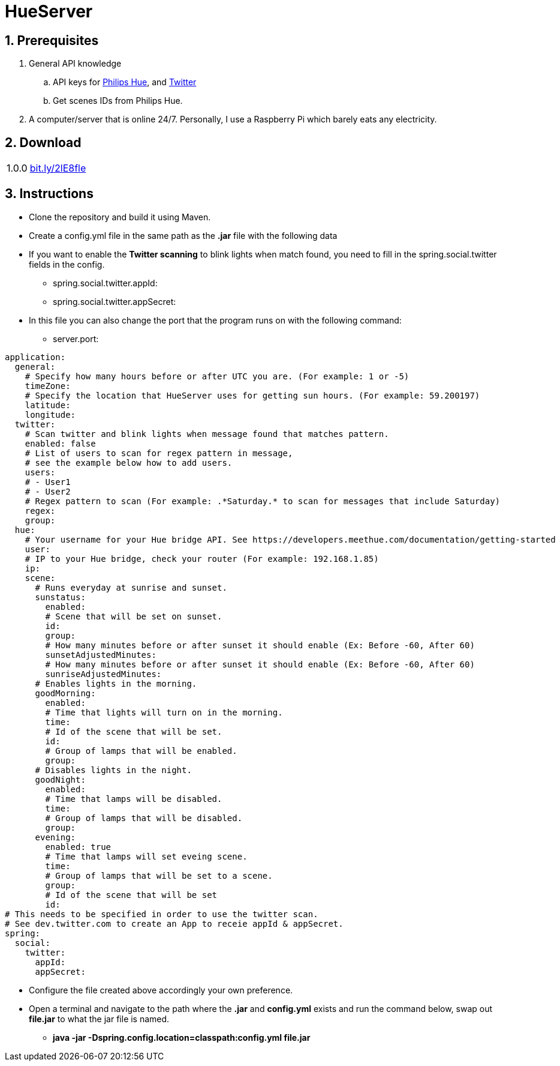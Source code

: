 :numbered:
:hide-uri-scheme:

= HueServer

== Prerequisites

. General API knowledge
.. API keys for link:https://developers.meethue.com[Philips Hue], and link:https://dev.twitter.com[Twitter]
.. Get scenes IDs from Philips Hue.
. A computer/server that is online 24/7. Personally, I use a Raspberry Pi which barely eats any electricity.

== Download

[width="100%",cols="20%, 80%"]
|=============================
|1.0.0 |http://bit.ly/2lE8fle
|=============================

== Instructions

* Clone the repository and build it using Maven.
* Create a config.yml file in the same path as the *.jar* file with the following data
* If you want to enable the *Twitter scanning* to blink lights when match found, 
you need to fill in the spring.social.twitter fields in the config.
** spring.social.twitter.appId: 
** spring.social.twitter.appSecret: 
* In this file you can also change the port that the program runs on with the following command:
** server.port: 

[source,yaml]
application:
  general:
    # Specify how many hours before or after UTC you are. (For example: 1 or -5)
    timeZone:
    # Specify the location that HueServer uses for getting sun hours. (For example: 59.200197)
    latitude:
    longitude:
  twitter:
    # Scan twitter and blink lights when message found that matches pattern.
    enabled: false
    # List of users to scan for regex pattern in message,
    # see the example below how to add users.
    users:
    # - User1
    # - User2
    # Regex pattern to scan (For example: .*Saturday.* to scan for messages that include Saturday)
    regex:
    group:
  hue:
    # Your username for your Hue bridge API. See https://developers.meethue.com/documentation/getting-started
    user:
    # IP to your Hue bridge, check your router (For example: 192.168.1.85)
    ip:
    scene:
      # Runs everyday at sunrise and sunset.
      sunstatus:
        enabled:
        # Scene that will be set on sunset.
        id:
        group:
        # How many minutes before or after sunset it should enable (Ex: Before -60, After 60)
        sunsetAdjustedMinutes:
        # How many minutes before or after sunset it should enable (Ex: Before -60, After 60)
        sunriseAdjustedMinutes:
      # Enables lights in the morning.
      goodMorning:
        enabled:
        # Time that lights will turn on in the morning.
        time:
        # Id of the scene that will be set.
        id:
        # Group of lamps that will be enabled.
        group:
      # Disables lights in the night.
      goodNight:
        enabled:
        # Time that lamps will be disabled.
        time:
        # Group of lamps that will be disabled.
        group:
      evening:
        enabled: true
        # Time that lamps will set eveing scene.
        time:
        # Group of lamps that will be set to a scene.
        group:
        # Id of the scene that will be set
        id:
# This needs to be specified in order to use the twitter scan.
# See dev.twitter.com to create an App to receie appId & appSecret.
spring:
  social:
    twitter:
      appId:
      appSecret:

* Configure the file created above accordingly your own preference.
* Open a terminal and navigate to the path where the *.jar* and *config.yml* exists and run the command below, swap out
*file.jar* to what the jar file is named.
- *java -jar -Dspring.config.location=classpath:config.yml file.jar*
